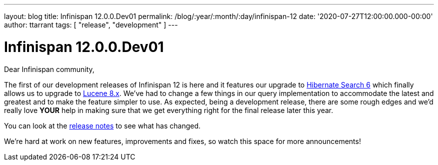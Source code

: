 ---
layout: blog
title: Infinispan 12.0.0.Dev01
permalink: /blog/:year/:month/:day/infinispan-12
date: '2020-07-27T12:00:00.000-00:00'
author: ttarrant
tags: [ "release", "development" ]
---

= Infinispan 12.0.0.Dev01

Dear Infinispan community,

The first of our development releases of Infinispan 12 is here and it features our upgrade to https://hibernate.org/search/[Hibernate Search 6] which finally allows us to upgrade to https://lucene.apache.org/[Lucene 8.x]. We've had to change a few things in our query implementation to accommodate the latest and greatest and to make the feature simpler to use. As expected, being a development release, there are some rough edges and we'd really love *YOUR* help in making sure that we get everything right for the final release later this year.

You can look at the https://issues.redhat.com/secure/ReleaseNote.jspa?projectId=12310799&version=12346555[release notes] to see what has changed.

We're hard at work on new features, improvements and fixes, so watch this space for more announcements!
